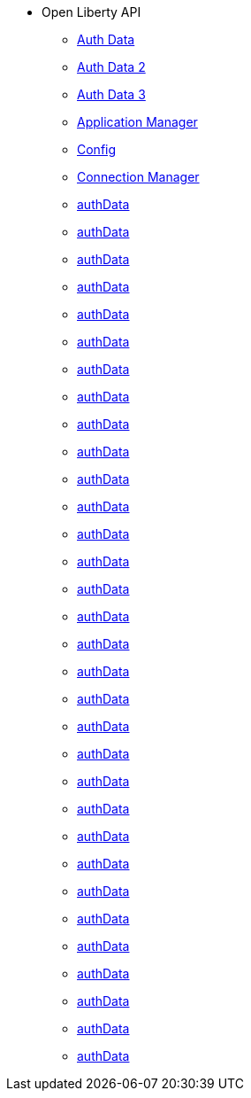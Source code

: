 * Open Liberty API
  ** xref:javadoc/apis/authData.adoc[Auth Data]
  ** xref:javadoc/apis/com.ibm.websphere.appserver.api.authData_1.0-javadoc/index.html[Auth Data 2]
  ** xref:javadoc/open-liberty-apis/com.ibm.websphere.appserver.api.authData_1.0-javadoc/index.html[Auth Data 3]
  ** xref:javadoc/apis/basics.adoc[Application Manager]
  ** xref:javadoc/apis/config.adoc[Config]
  ** xref:javadoc/apis/connectionmanager.adoc[Connection Manager]
  ** xref:javadoc/apis/connectionpool.adoc[authData]
  ** xref:javadoc/apis/constrainedDelegation.adoc[authData]
  ** xref:javadoc/apis/distributedMap.adoc[authData]
  ** xref:javadoc/apis/ejbcontainer.adoc[authData]
  ** xref:javadoc/apis/endpoint.adoc[authData]
  ** xref:javadoc/apis/hpel.adoc[authData]
  ** xref:javadoc/apis/j2eemanagement.adoc[authData]
  ** xref:javadoc/apis/jacc.adoc[authData]
  ** xref:javadoc/apis/jaxrs20.adoc[authData]
  ** xref:javadoc/apis/json.adoc[authData]
  ** xref:javadoc/apis/jwt.adoc[authData]
  ** xref:javadoc/apis/messaging.adoc[authData]
  ** xref:javadoc/apis/monitor.adoc[authData]
  ** xref:javadoc/apis/oauth.adoc[authData]
  ** xref:javadoc/apis/oidc.adoc[authData]
  ** xref:javadoc/apis/passwordUtil.adoc[authData]
  ** xref:javadoc/apis/persistence.adoc[authData]
  ** xref:javadoc/apis/requestTimingMonitor.adoc[authData]
  ** xref:javadoc/apis/restConnector.adoc[authData]
  ** xref:javadoc/apis/saml20.adoc[authData]
  ** xref:javadoc/apis/security.adoc[authData]
  ** xref:javadoc/apis/security.spnego.adoc[authData]
  ** xref:javadoc/apis/securityClient.adoc[authData]
  ** xref:javadoc/apis/servlet.adoc[authData]
  ** xref:javadoc/apis/sessionstats.adoc[authData]
  ** xref:javadoc/apis/sipServlet.adoc[authData]
  ** xref:javadoc/apis/social.adoc[authData]
  ** xref:javadoc/apis/ssl.adoc[authData]
  ** xref:javadoc/apis/transaction.adoc[authData]
  ** xref:javadoc/apis/webCache.adoc[authData]
  ** xref:javadoc/apis/webcontainer.security.app.adoc[authData]
  ** xref:javadoc/apis/wsoc.adoc[authData]